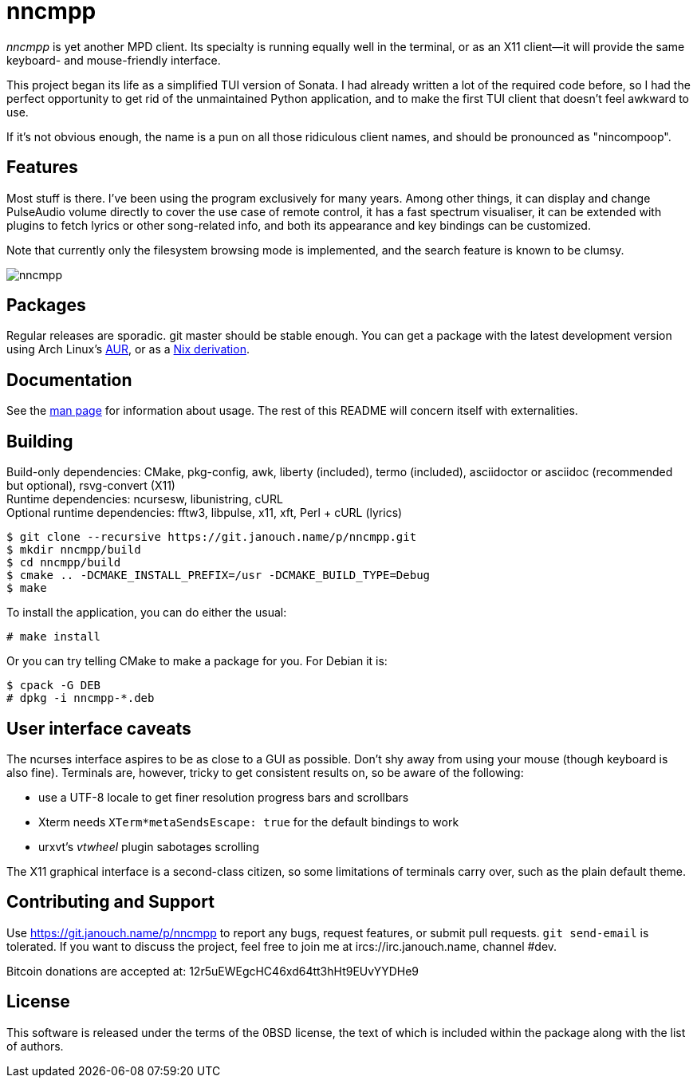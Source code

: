 nncmpp
======

'nncmpp' is yet another MPD client.  Its specialty is running equally well in
the terminal, or as an X11 client--it will provide the same keyboard- and
mouse-friendly interface.

This project began its life as a simplified TUI version of Sonata.  I had
already written a lot of the required code before, so I had the perfect
opportunity to get rid of the unmaintained Python application, and to make
the first TUI client that doesn't feel awkward to use.

If it's not obvious enough, the name is a pun on all those ridiculous client
names, and should be pronounced as "nincompoop".

Features
--------
Most stuff is there.  I've been using the program exclusively for many years.
Among other things, it can display and change PulseAudio volume directly
to cover the use case of remote control, it has a fast spectrum visualiser,
it can be extended with plugins to fetch lyrics or other song-related info,
and both its appearance and key bindings can be customized.

Note that currently only the filesystem browsing mode is implemented,
and the search feature is known to be clumsy.

image::nncmpp.png[align="center"]

Packages
--------
Regular releases are sporadic.  git master should be stable enough.
You can get a package with the latest development version using Arch Linux's
https://aur.archlinux.org/packages/nncmpp-git[AUR],
or as a https://git.janouch.name/p/nixexprs[Nix derivation].

Documentation
-------------
See the link:nncmpp.adoc[man page] for information about usage.
The rest of this README will concern itself with externalities.

Building
--------
Build-only dependencies: CMake, pkg-config, awk, liberty (included),
 termo (included), asciidoctor or asciidoc (recommended but optional),
 rsvg-convert (X11) +
Runtime dependencies: ncursesw, libunistring, cURL +
Optional runtime dependencies: fftw3, libpulse, x11, xft, Perl + cURL (lyrics)

 $ git clone --recursive https://git.janouch.name/p/nncmpp.git
 $ mkdir nncmpp/build
 $ cd nncmpp/build
 $ cmake .. -DCMAKE_INSTALL_PREFIX=/usr -DCMAKE_BUILD_TYPE=Debug
 $ make

To install the application, you can do either the usual:

 # make install

Or you can try telling CMake to make a package for you.  For Debian it is:

 $ cpack -G DEB
 # dpkg -i nncmpp-*.deb

User interface caveats
----------------------
The ncurses interface aspires to be as close to a GUI as possible.  Don't shy
away from using your mouse (though keyboard is also fine).  Terminals are,
however, tricky to get consistent results on, so be aware of the following:

 - use a UTF-8 locale to get finer resolution progress bars and scrollbars
 - Xterm needs `XTerm*metaSendsEscape: true` for the default bindings to work
 - urxvt's 'vtwheel' plugin sabotages scrolling

The X11 graphical interface is a second-class citizen, so some limitations of
terminals carry over, such as the plain default theme.

Contributing and Support
------------------------
Use https://git.janouch.name/p/nncmpp to report any bugs, request features,
or submit pull requests.  `git send-email` is tolerated.  If you want to discuss
the project, feel free to join me at ircs://irc.janouch.name, channel #dev.

Bitcoin donations are accepted at: 12r5uEWEgcHC46xd64tt3hHt9EUvYYDHe9

License
-------
This software is released under the terms of the 0BSD license, the text of which
is included within the package along with the list of authors.
